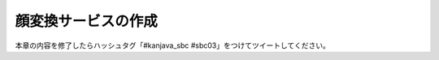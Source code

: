 顔変換サービスの作成
********************************************************************************


本章の内容を修了したらハッシュタグ「#kanjava_sbc #sbc03」をつけてツイートしてください。